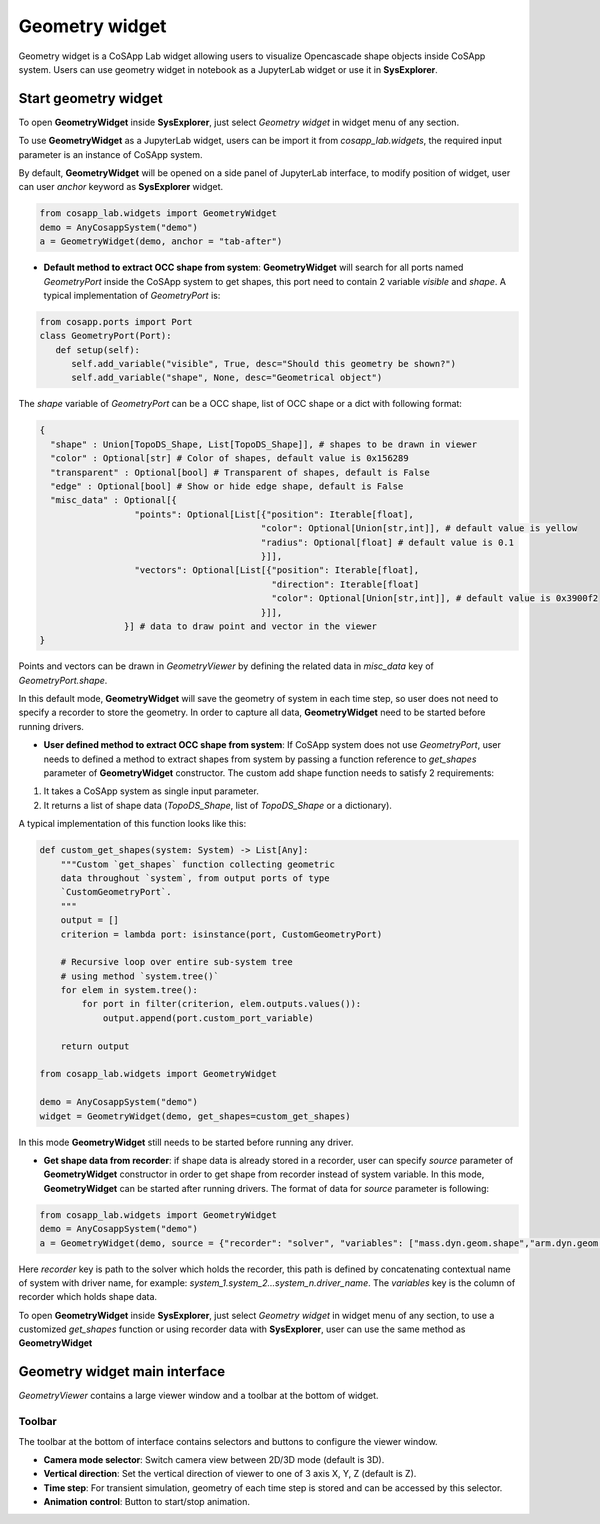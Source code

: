 ====================
Geometry widget
====================

Geometry widget is a CoSApp Lab widget allowing users to visualize Opencascade shape objects inside CoSApp system. Users can use geometry widget in notebook as a JupyterLab widget or use it in **SysExplorer**.

---------------------
Start geometry widget 
---------------------

To open **GeometryWidget** inside **SysExplorer**, just select *Geometry widget* in widget menu of any section. 

To use **GeometryWidget** as a JupyterLab widget, users can be import it from *cosapp_lab.widgets*, the required input parameter is an instance of CoSApp system.

By default, **GeometryWidget** will be opened on a side panel of JupyterLab interface, to modify position of widget, user can user *anchor* keyword as **SysExplorer** widget.

.. code-block:: python  

    from cosapp_lab.widgets import GeometryWidget
    demo = AnyCosappSystem("demo")
    a = GeometryWidget(demo, anchor = "tab-after")

* **Default method to extract OCC shape from system**: **GeometryWidget** will search for all ports named *GeometryPort* inside the CoSApp system to get shapes, this port need to contain 2 variable *visible* and *shape*. A typical implementation of *GeometryPort* is:

.. code-block:: python  

   from cosapp.ports import Port 
   class GeometryPort(Port):
      def setup(self):
         self.add_variable("visible", True, desc="Should this geometry be shown?")
         self.add_variable("shape", None, desc="Geometrical object")

The *shape* variable of *GeometryPort* can be a OCC shape, list of OCC shape or a dict with following format:

.. code-block:: python

  {
    "shape" : Union[TopoDS_Shape, List[TopoDS_Shape]], # shapes to be drawn in viewer
    "color" : Optional[str] # Color of shapes, default value is 0x156289
    "transparent" : Optional[bool] # Transparent of shapes, default is False
    "edge" : Optional[bool] # Show or hide edge shape, default is False
    "misc_data" : Optional[{
                    "points": Optional[List[{"position": Iterable[float],
                                            "color": Optional[Union[str,int]], # default value is yellow
                                            "radius": Optional[float] # default value is 0.1
                                            }]],
                    "vectors": Optional[List[{"position": Iterable[float],
                                              "direction": Iterable[float]
                                              "color": Optional[Union[str,int]], # default value is 0x3900f2
                                            }]],
                  }] # data to draw point and vector in the viewer
  }

Points and vectors can be drawn in *GeometryViewer* by defining the related data in *misc_data* key of  *GeometryPort.shape*.

In this default mode, **GeometryWidget** will save the geometry of system in each time step, so user does not need to specify a recorder to store the geometry. In order to capture all data, **GeometryWidget** need to be started before running drivers.


* **User defined method to extract OCC shape from system**: If CoSApp system does not use *GeometryPort*, user needs to defined a method to extract shapes from system by passing a function reference to *get_shapes* parameter of **GeometryWidget** constructor. The custom add shape function needs to satisfy 2 requirements:

1. It takes a CoSApp system as single input parameter. 
2. It returns a list of shape data (*TopoDS_Shape*, list of *TopoDS_Shape* or a dictionary). 

A typical implementation of this function looks like this:

.. code-block:: python

  def custom_get_shapes(system: System) -> List[Any]:
      """Custom `get_shapes` function collecting geometric
      data throughout `system`, from output ports of type
      `CustomGeometryPort`.
      """
      output = []
      criterion = lambda port: isinstance(port, CustomGeometryPort)

      # Recursive loop over entire sub-system tree
      # using method `system.tree()`
      for elem in system.tree():
          for port in filter(criterion, elem.outputs.values()):
              output.append(port.custom_port_variable)
      
      return output

  from cosapp_lab.widgets import GeometryWidget

  demo = AnyCosappSystem("demo")
  widget = GeometryWidget(demo, get_shapes=custom_get_shapes)

In this mode **GeometryWidget** still needs to be started before running any driver.

* **Get shape data from recorder**: if shape data is already stored in a recorder, user can specify *source* parameter of **GeometryWidget** constructor in order to get shape from recorder instead of system variable. In this mode, **GeometryWidget** can be started after running drivers. The format of data for *source* parameter is following:

.. code-block:: python  

    from cosapp_lab.widgets import GeometryWidget
    demo = AnyCosappSystem("demo")
    a = GeometryWidget(demo, source = {"recorder": "solver", "variables": ["mass.dyn.geom.shape","arm.dyn.geom.shape"]})

Here *recorder* key is path to the solver which holds the recorder, this path is defined by concatenating contextual name of system with driver name, for example: *system_1.system_2...system_n.driver_name*. The *variables* key is the column of recorder which holds shape data.


To open **GeometryWidget** inside **SysExplorer**, just select *Geometry widget* in widget menu of any section, to use a customized *get_shapes*  function or using recorder data with **SysExplorer**, user can use the same method as **GeometryWidget**

------------------------------
Geometry widget main interface
------------------------------

*GeometryViewer* contains a large viewer window and a toolbar at the bottom of widget.

.. image:: ../img/Geometry_widget_main.png
   :width: 100%   

Toolbar
=====================

The toolbar at the bottom of interface contains selectors and buttons to configure the viewer window.

* **Camera mode selector**: Switch camera view between 2D/3D mode (default is 3D).

* **Vertical direction**: Set the vertical direction of viewer to one of 3 axis X, Y, Z (default is Z).

* **Time step**: For transient simulation, geometry of each time step is stored and can be accessed by this selector.

* **Animation control**: Button to start/stop animation.
